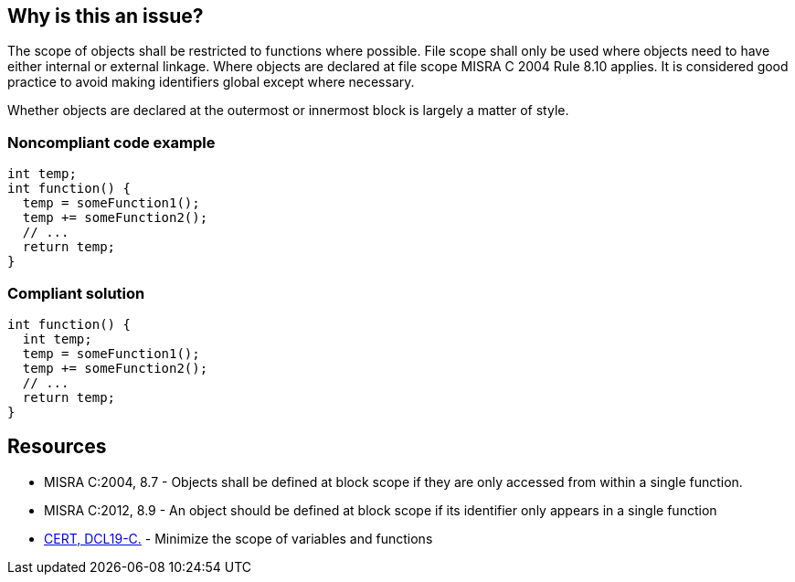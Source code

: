 == Why is this an issue?

The scope of objects shall be restricted to functions where possible. File scope shall only be used where objects need to have either internal or external linkage. Where objects are declared at file scope MISRA C 2004 Rule 8.10 applies. It is considered good practice to avoid making identifiers global except where necessary.


Whether objects are declared at the outermost or innermost block is largely a matter of style.


=== Noncompliant code example

[source,cpp]
----
int temp;
int function() {
  temp = someFunction1();
  temp += someFunction2();
  // ...
  return temp;
}
----


=== Compliant solution

[source,cpp]
----
int function() {
  int temp;
  temp = someFunction1();
  temp += someFunction2();
  // ...
  return temp;
}
----


== Resources

* MISRA C:2004, 8.7 - Objects shall be defined at block scope if they are only accessed from within a single function.
* MISRA C:2012, 8.9 - An object should be defined at block scope if its identifier only appears in a single function
* https://wiki.sei.cmu.edu/confluence/x/z9YxBQ[CERT, DCL19-C.] - Minimize the scope of variables and functions


ifdef::env-github,rspecator-view[]

'''
== Implementation Specification
(visible only on this page)

=== Message

Move this declaration inside the body of function "xxx"


'''
== Comments And Links
(visible only on this page)

=== relates to: S806

=== on 17 Oct 2014, 13:35:01 Ann Campbell wrote:
\[~freddy.mallet] this rule overlaps the {cpp} version: RSPEC-806

=== on 17 Oct 2014, 13:35:48 Ann Campbell wrote:
Nicely done [~samuel.mercier]. Good SQALE choice too.

endif::env-github,rspecator-view[]
